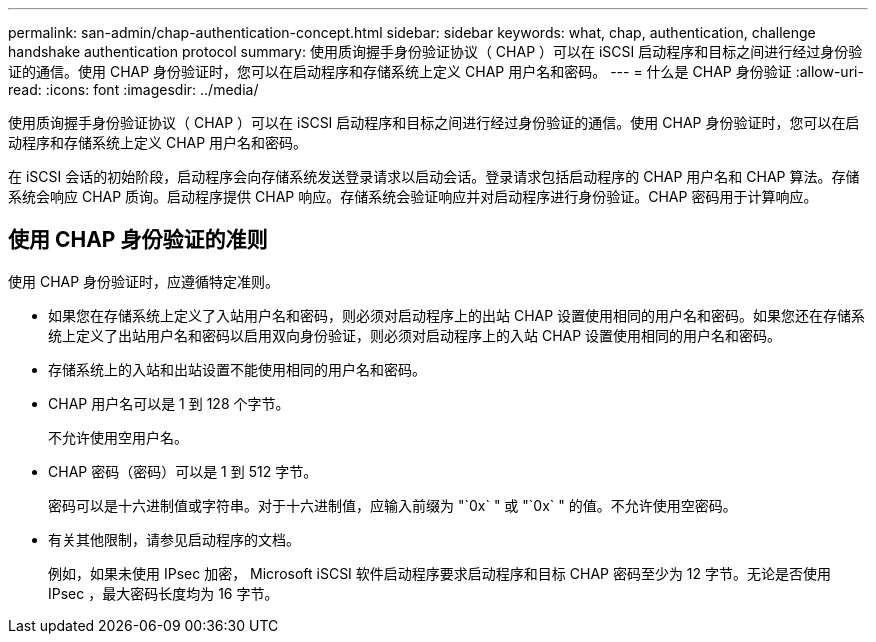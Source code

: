 ---
permalink: san-admin/chap-authentication-concept.html 
sidebar: sidebar 
keywords: what, chap, authentication, challenge handshake authentication protocol 
summary: 使用质询握手身份验证协议（ CHAP ）可以在 iSCSI 启动程序和目标之间进行经过身份验证的通信。使用 CHAP 身份验证时，您可以在启动程序和存储系统上定义 CHAP 用户名和密码。 
---
= 什么是 CHAP 身份验证
:allow-uri-read: 
:icons: font
:imagesdir: ../media/


[role="lead"]
使用质询握手身份验证协议（ CHAP ）可以在 iSCSI 启动程序和目标之间进行经过身份验证的通信。使用 CHAP 身份验证时，您可以在启动程序和存储系统上定义 CHAP 用户名和密码。

在 iSCSI 会话的初始阶段，启动程序会向存储系统发送登录请求以启动会话。登录请求包括启动程序的 CHAP 用户名和 CHAP 算法。存储系统会响应 CHAP 质询。启动程序提供 CHAP 响应。存储系统会验证响应并对启动程序进行身份验证。CHAP 密码用于计算响应。



== 使用 CHAP 身份验证的准则

使用 CHAP 身份验证时，应遵循特定准则。

* 如果您在存储系统上定义了入站用户名和密码，则必须对启动程序上的出站 CHAP 设置使用相同的用户名和密码。如果您还在存储系统上定义了出站用户名和密码以启用双向身份验证，则必须对启动程序上的入站 CHAP 设置使用相同的用户名和密码。
* 存储系统上的入站和出站设置不能使用相同的用户名和密码。
* CHAP 用户名可以是 1 到 128 个字节。
+
不允许使用空用户名。

* CHAP 密码（密码）可以是 1 到 512 字节。
+
密码可以是十六进制值或字符串。对于十六进制值，应输入前缀为 "`0x` " 或 "`0x` " 的值。不允许使用空密码。

* 有关其他限制，请参见启动程序的文档。
+
例如，如果未使用 IPsec 加密， Microsoft iSCSI 软件启动程序要求启动程序和目标 CHAP 密码至少为 12 字节。无论是否使用 IPsec ，最大密码长度均为 16 字节。


